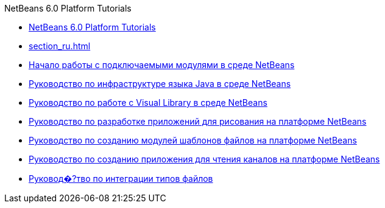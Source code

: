 // 
//     Licensed to the Apache Software Foundation (ASF) under one
//     or more contributor license agreements.  See the NOTICE file
//     distributed with this work for additional information
//     regarding copyright ownership.  The ASF licenses this file
//     to you under the Apache License, Version 2.0 (the
//     "License"); you may not use this file except in compliance
//     with the License.  You may obtain a copy of the License at
// 
//       http://www.apache.org/licenses/LICENSE-2.0
// 
//     Unless required by applicable law or agreed to in writing,
//     software distributed under the License is distributed on an
//     "AS IS" BASIS, WITHOUT WARRANTIES OR CONDITIONS OF ANY
//     KIND, either express or implied.  See the License for the
//     specific language governing permissions and limitations
//     under the License.
//

.NetBeans 6.0 Platform Tutorials
************************************************
- link:index_ru.html[NetBeans 6.0 Platform Tutorials]
- link:section_ru.html[]
- link:nbm-google_ru.html[Начало работы с подключаемыми модулями в среде NetBeans]
- link:nbm-copyfqn_ru.html[Руководство по инфраструктуре языка Java в среде NetBeans]
- link:nbm-visual_library_ru.html[Руководство по работе с Visual Library в среде NetBeans]
- link:nbm-paintapp_ru.html[Руководство по разработке приложений для рисования на платформе NetBeans]
- link:nbm-filetemplates_ru.html[Руководство по созданию модулей шаблонов файлов на платформе NetBeans]
- link:nbm-feedreader_ru.html[Руководство по созданию приложения для чтения каналов на платформе NetBeans]
- link:nbm-filetype_ru.html[Руковод�?тво по интеграции типов файлов]
************************************************



